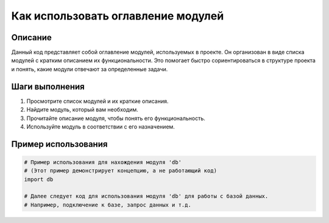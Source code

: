 Как использовать оглавление модулей
========================================================================================

Описание
-------------------------
Данный код представляет собой оглавление модулей, используемых в проекте. Он организован в виде списка модулей с кратким описанием их функциональности. Это помогает быстро сориентироваться в структуре проекта и понять, какие модули отвечают за определенные задачи.

Шаги выполнения
-------------------------
1. Просмотрите список модулей и их краткие описания.
2. Найдите модуль, который вам необходим.
3. Прочитайте описание модуля, чтобы понять его функциональность.
4. Используйте модуль в соответствии с его назначением.


Пример использования
-------------------------
.. code-block:: python

    # Пример использования для нахождения модуля 'db'
    # (Этот пример демонстрирует концепцию, а не работающий код)
    import db

    # Далее следует код для использования модуля 'db' для работы с базой данных.
    # Например, подключение к базе, запрос данных и т.д.